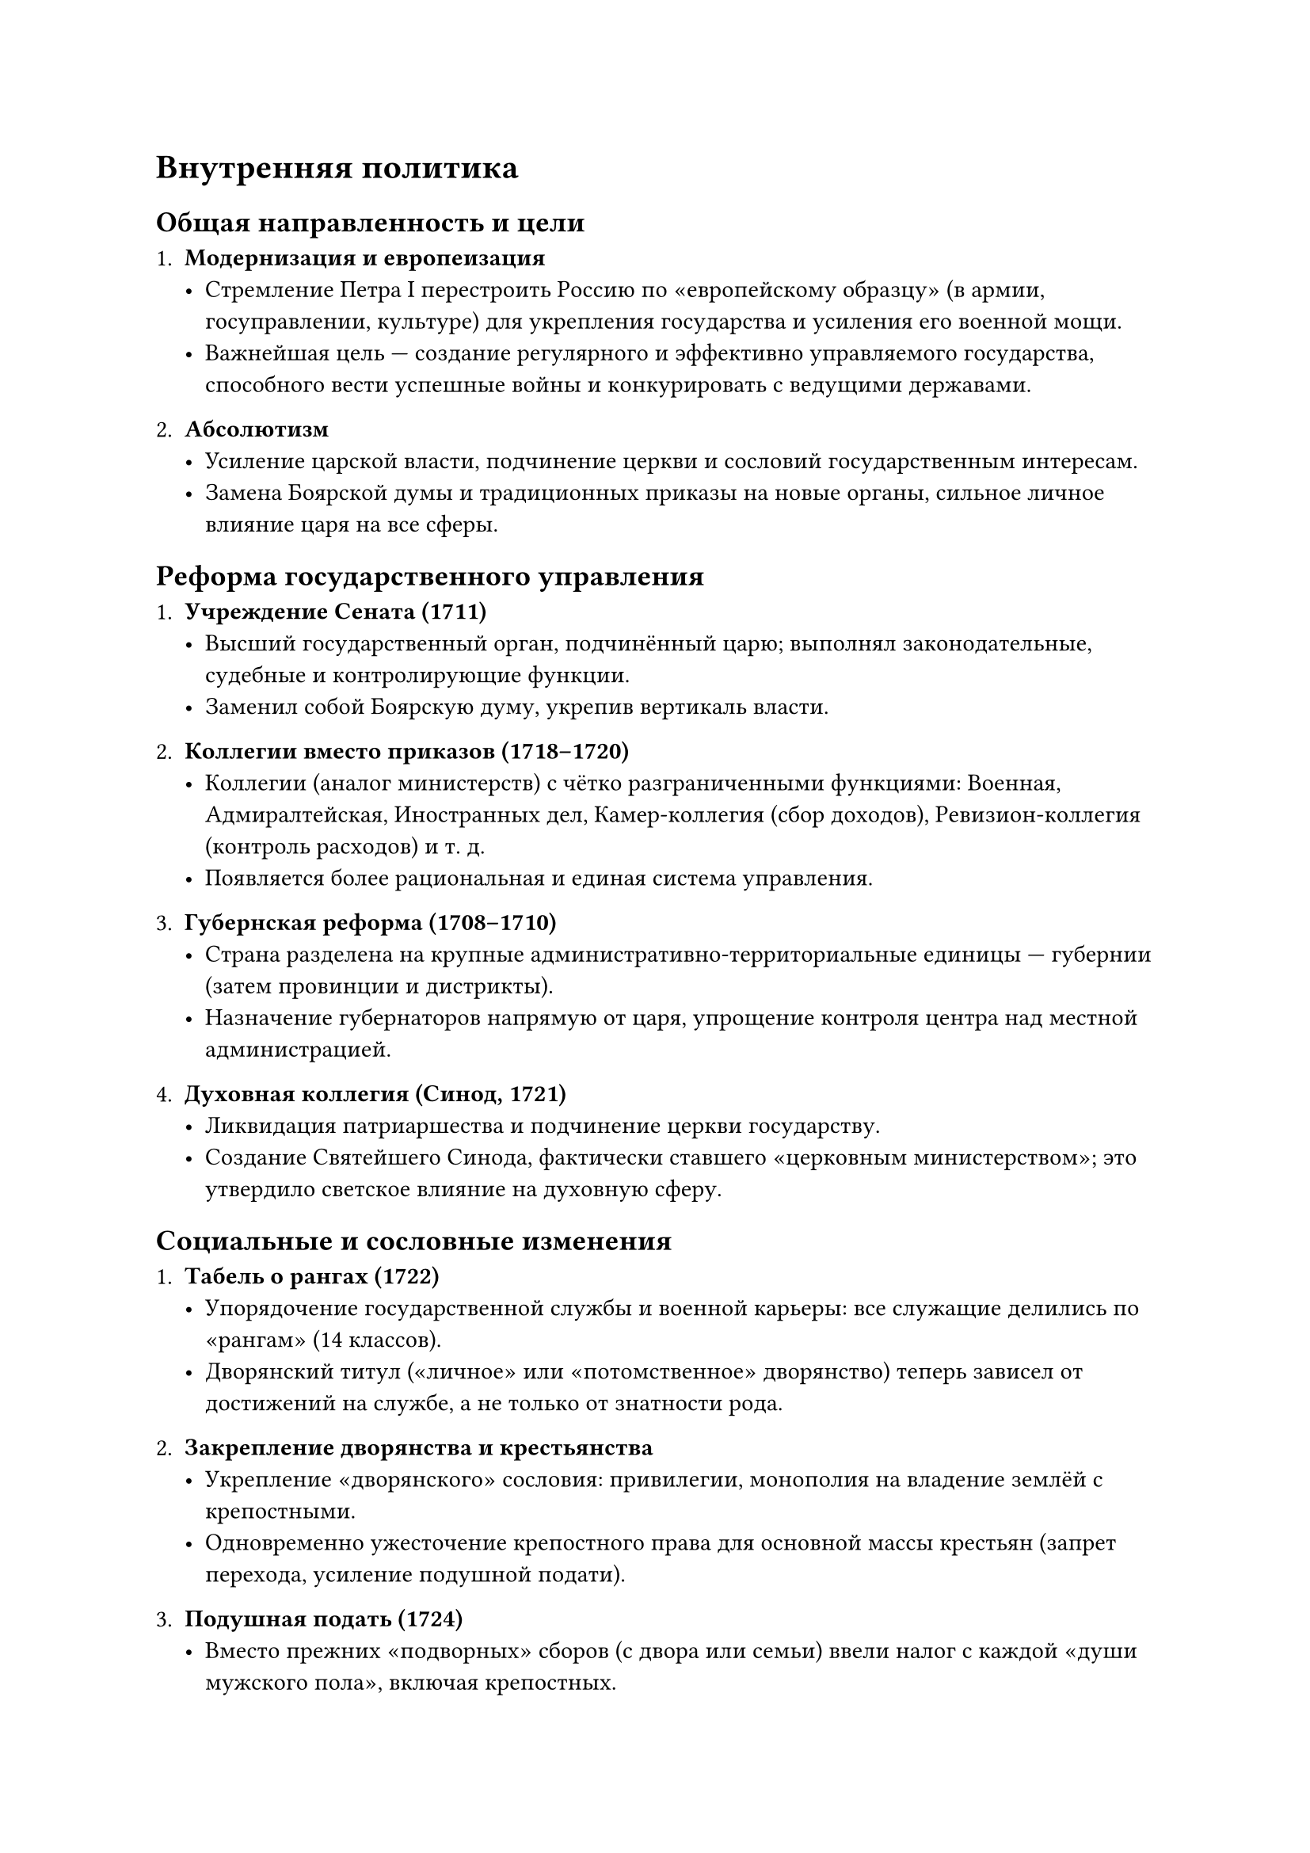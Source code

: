 = Внутренняя политика 
== Общая направленность и цели

1. *Модернизация и европеизация*  
   - Стремление Петра I перестроить Россию по «европейскому образцу» (в армии, госуправлении, культуре) для укрепления государства и усиления его военной мощи.  
   - Важнейшая цель — создание регулярного и эффективно управляемого государства, способного вести успешные войны и конкурировать с ведущими державами.

2. *Абсолютизм*  
   - Усиление царской власти, подчинение церкви и сословий государственным интересам.  
   - Замена Боярской думы и традиционных приказы на новые органы, сильное личное влияние царя на все сферы.

== Реформа государственного управления

1. *Учреждение Сената (1711)*  
   - Высший государственный орган, подчинённый царю; выполнял законодательные, судебные и контролирующие функции.  
   - Заменил собой Боярскую думу, укрепив вертикаль власти.

2. *Коллегии вместо приказов (1718–1720)*  
   - Коллегии (аналог министерств) с чётко разграниченными функциями: Военная, Адмиралтейская, Иностранных дел, Камер-коллегия (сбор доходов), Ревизион-коллегия (контроль расходов) и т. д.  
   - Появляется более рациональная и единая система управления.

3. *Губернская реформа (1708–1710)*  
   - Страна разделена на крупные административно-территориальные единицы — губернии (затем провинции и дистрикты).  
   - Назначение губернаторов напрямую от царя, упрощение контроля центра над местной администрацией.

4. *Духовная коллегия (Синод, 1721)*  
   - Ликвидация патриаршества и подчинение церкви государству.  
   - Создание Святейшего Синода, фактически ставшего «церковным министерством»; это утвердило светское влияние на духовную сферу.

== Социальные и сословные изменения

1. *Табель о рангах (1722)*  
   - Упорядочение государственной службы и военной карьеры: все служащие делились по «рангам» (14 классов).  
   - Дворянский титул («личное» или «потомственное» дворянство) теперь зависел от достижений на службе, а не только от знатности рода.

2. *Закрепление дворянства и крестьянства*  
   - Укрепление «дворянского» сословия: привилегии, монополия на владение землёй с крепостными.  
   - Одновременно ужесточение крепостного права для основной массы крестьян (запрет перехода, усиление подушной подати).

3. *Подушная подать (1724)*  
   - Вместо прежних «подворных» сборов (с двора или семьи) ввели налог с каждой «души мужского пола», включая крепостных.  
   - Упрощён контроль за налогами, однако возросло налоговое бремя на крестьян.

== Экономические и промышленные реформы

1. *Развитие мануфактур*  
   - Активное поощрение создания железоделательных, текстильных, кожевенных предприятий.  
   - Привлечение иностранных специалистов, передача заводов дворянам и купцам, «посессионные» крестьяне (прикреплялись к заводам).

2. *Протекционизм и меркантилизм*  
   - Высокие пошлины на ввоз иностранных товаров, чтобы защитить российские мануфактуры.  
   - Экспорт (железа, пеньки, парусины) стимулировался, что помогать финансировать армию и флот.

3. *Строительство флота и портов*  
   - Возникновение судостроительных верфей (Воронеж, Петербург и др.).  
   - Заложение новой столицы — Петербурга (с 1703 г.) для выхода к Балтике и развития морской торговли.

== Военная реформа (внутренние аспекты)

1. *Регулярная армия*  
   - Вместо дворянского ополчения и стрельцов — полки «нового строя».  
   - Повсеместная рекрутская повинность (с 1705 г.): каждый 20–25 дворов выставляли одного рекрута, служба фактически пожизненная.

2. *Новая система обучения*  
   - Военные школы, инженерные и артиллерийские учебные заведения.  
   - Офицерский корпус формируется преимущественно из дворян, но обязателен экзамен (или стажировка) по военному делу.

3. *Контроль и дисциплина*  
   - Жёсткая регламентация службы и быта солдат, организация постоянных смотров, полковых учений.  
   - Создание военно-морского флота (Балтийский, Азовский).

== Культурные и бытовые преобразования

1. *Европейский облик знати*  
   - Указ о бритье бород (1705), введение европейской одежды при царском дворе.  
   - Принудительные ассамблеи (светские приёмы) для дворян и чиновников, взаимодействие обоих полов, светское воспитание.

2. *Новая система образования*  
   - Открытие светских школ (арифметические, навигацкие, инженерные); отправка дворян на учёбу за границу.  
   - Переводы иностранных книг, начало развития русской науки (Академия наук основана при Екатерине I, но идея и подготовка — при Петре).

3. *Реформа календаря и алфавита*  
   - С 1700 года начало нового года перенесли с 1 сентября на 1 января.  
   - Упрощённый гражданский шрифт (петровская «гражданка») для книг светского характера.

== Итоги и значение внутренних реформ Петра I

1. *Становление абсолютизма*  
   - Централизация власти в руках монарха, преобразование местного управления (губернии, коллегии, Сенат).  
   - Церковь подчинена государству, а боярство окончательно сливается с «служилым» дворянством.

2. *Социальные противоречия*  
   - Рост крепостного гнёта (подушная подать, пожизненная рекрутчина), вызвавший недовольство основной массы крестьян.  
   - Формирование «нового дворянства», зависящего от службы и лояльного царю.

3. *Экономический рывок*  
   - Массовое строительство мануфактур и верфей, развитие металлургии и текстильной промышленности.  
   - Увеличение госдоходов (налогов, пошлин, торговли), что поддерживало военные кампании (Северную войну).

4. *Культурно-цивилизационный перелом*  
   - Начало «европеизации» элиты: поведение, костюм, языки, образование.  
   - Пробуждение интереса к науке и технике, зарождение кадров инженеров, офицеров, учёных.

5. *Долгосрочное влияние*  
   - Петровские реформы заложили основу для Российской империи, которая стала играть ведущую роль в европейской политике XVIII века.  
   - Одновременно усилились внутренние противоречия (крепостной строй, огромные госрасходы), что требовало новых реформ в дальнейшем.

